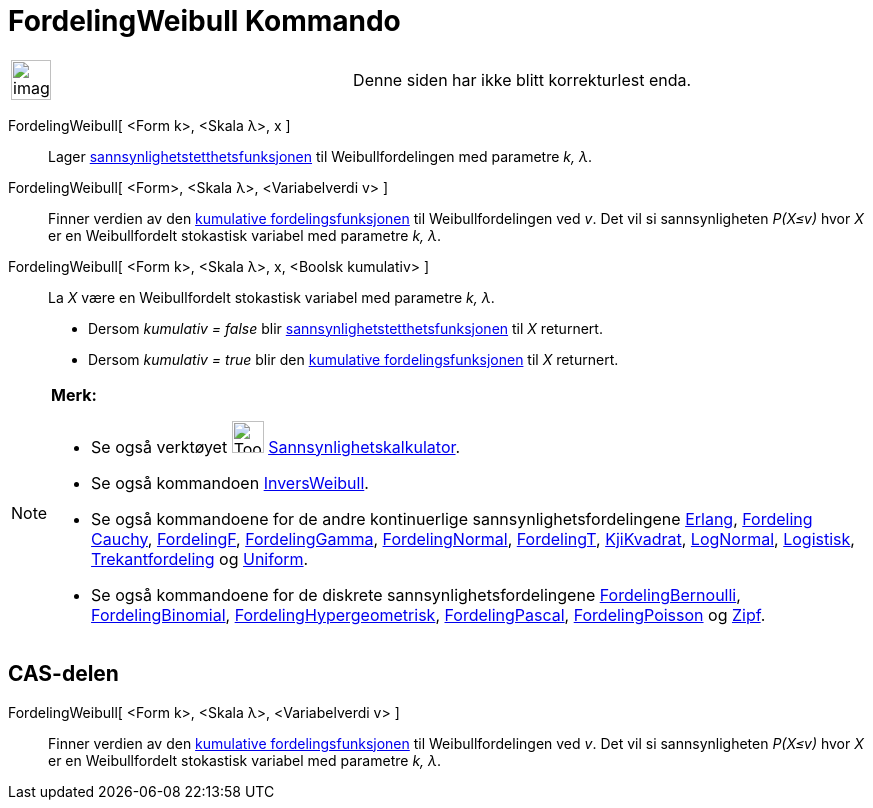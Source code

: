 = FordelingWeibull Kommando
:page-en: commands/Weibull
ifdef::env-github[:imagesdir: /nb/modules/ROOT/assets/images]

[width="100%",cols="50%,50%",]
|===
a|
image:Ambox_content.png[image,width=40,height=40]

|Denne siden har ikke blitt korrekturlest enda.
|===

FordelingWeibull[ <Form k>, <Skala λ>, x ]::
  Lager https://en.wikipedia.org/wiki/no:Tetthetsfunksjon[sannsynlighetstetthetsfunksjonen] til Weibullfordelingen med
  parametre _k, λ_.
FordelingWeibull[ <Form>, <Skala λ>, <Variabelverdi v> ]::
  Finner verdien av den https://en.wikipedia.org/wiki/no:Kumulativ_fordelingsfunksjon[kumulative fordelingsfunksjonen]
  til Weibullfordelingen ved _v_. Det vil si sannsynligheten _P(X≤v)_ hvor _X_ er en Weibullfordelt stokastisk variabel
  med parametre _k, λ_.
FordelingWeibull[ <Form k>, <Skala λ>, x, <Boolsk kumulativ> ]::
  La _X_ være en Weibullfordelt stokastisk variabel med parametre _k, λ_.
  * Dersom _kumulativ = false_ blir https://en.wikipedia.org/wiki/no:Tetthetsfunksjon[sannsynlighetstetthetsfunksjonen]
  til _X_ returnert.
  * Dersom _kumulativ = true_ blir den https://en.wikipedia.org/wiki/no:Kumulativ_fordelingsfunksjon[kumulative
  fordelingsfunksjonen] til _X_ returnert.

[NOTE]
====

*Merk:*

* Se også verktøyet image:Tool_Probability_Calculator.gif[Tool Probability Calculator.gif,width=32,height=32]
xref:/tools/Sannsynlighetskalkulator.adoc[Sannsynlighetskalkulator].
* Se også kommandoen xref:/commands/InversWeibull.adoc[InversWeibull].
* Se også kommandoene for de andre kontinuerlige sannsynlighetsfordelingene xref:/commands/Erlang.adoc[Erlang],
xref:/commands/FordelingCauchy.adoc[Fordeling Cauchy], xref:/commands/FordelingF.adoc[FordelingF],
xref:/commands/FordelingGamma.adoc[FordelingGamma], xref:/commands/FordelingNormal.adoc[FordelingNormal],
xref:/commands/FordelingT.adoc[FordelingT], xref:/commands/KjiKvadrat.adoc[KjiKvadrat],
xref:/commands/LogNormal.adoc[LogNormal], xref:/commands/Logistisk.adoc[Logistisk],
xref:/commands/Trekantfordeling.adoc[Trekantfordeling] og xref:/commands/Uniform.adoc[Uniform].
* Se også kommandoene for de diskrete sannsynlighetsfordelingene
xref:/commands/FordelingBernoulli.adoc[FordelingBernoulli], xref:/commands/FordelingBinomial.adoc[FordelingBinomial],
xref:/commands/FordelingHypergeometrisk.adoc[FordelingHypergeometrisk],
xref:/commands/FordelingPascal.adoc[FordelingPascal], xref:/commands/FordelingPoisson.adoc[FordelingPoisson] og
xref:/commands/Zipf.adoc[Zipf].

====

== CAS-delen

FordelingWeibull[ <Form k>, <Skala λ>, <Variabelverdi v> ]::
  Finner verdien av den https://en.wikipedia.org/wiki/no:Kumulativ_fordelingsfunksjon[kumulative fordelingsfunksjonen]
  til Weibullfordelingen ved _v_. Det vil si sannsynligheten _P(X≤v)_ hvor _X_ er en Weibullfordelt stokastisk variabel
  med parametre _k, λ_.
